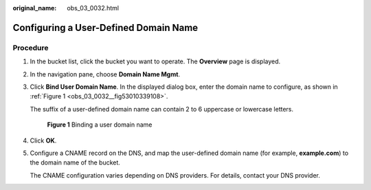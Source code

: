 :original_name: obs_03_0032.html

.. _obs_03_0032:

Configuring a User-Defined Domain Name
======================================

Procedure
---------

#. In the bucket list, click the bucket you want to operate. The **Overview** page is displayed.

#. In the navigation pane, choose **Domain Name Mgmt**.

#. Click **Bind User Domain Name**. In the displayed dialog box, enter the domain name to configure, as shown in :ref:`Figure 1 <obs_03_0032__fig53010339108>`.

   The suffix of a user-defined domain name can contain 2 to 6 uppercase or lowercase letters.

   .. _obs_03_0032__fig53010339108:

   .. figure:: /_static/images/en-us_image_0000001458743966.png
      :alt: **Figure 1** Binding a user domain name

      **Figure 1** Binding a user domain name

#. Click **OK**.

#. Configure a CNAME record on the DNS, and map the user-defined domain name (for example, **example.com**) to the domain name of the bucket.

   The CNAME configuration varies depending on DNS providers. For details, contact your DNS provider.
